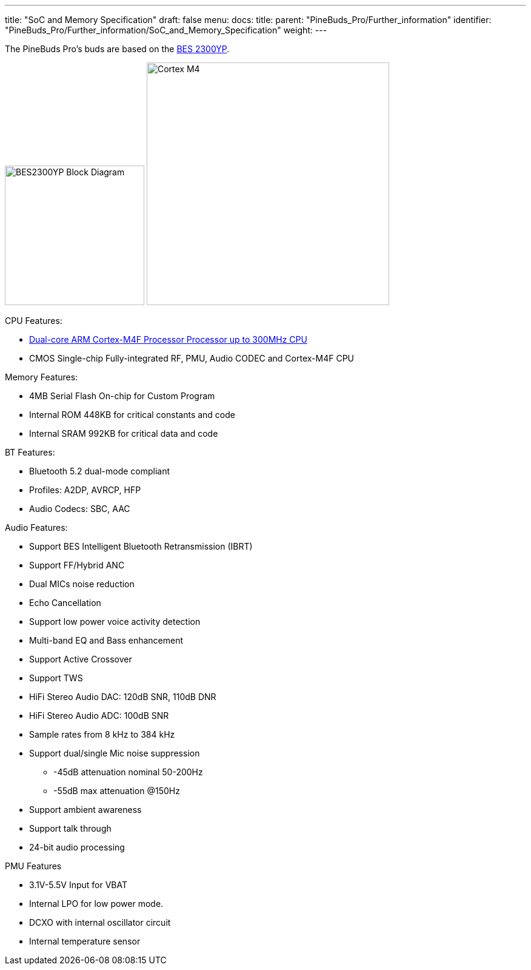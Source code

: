 ---
title: "SoC and Memory Specification"
draft: false
menu:
  docs:
    title:
    parent: "PineBuds_Pro/Further_information"
    identifier: "PineBuds_Pro/Further_information/SoC_and_Memory_Specification"
    weight: 
---

The PineBuds Pro's buds are based on the http://www.bestechnic.com/home/product/index/cate_id/6[BES 2300YP].

image:/documentation/images/BES2300YP_Block_Diagram.jpg[width=230]
image:/documentation/images/Cortex-M4.png[width=400]

CPU Features:

* https://developer.arm.com/Processors/Cortex-M4[Dual-core ARM Cortex-M4F Processor Processor up to 300MHz CPU]
* CMOS Single-chip Fully-integrated RF, PMU, Audio CODEC and Cortex-M4F CPU

Memory Features:

* 4MB Serial Flash On-chip for Custom Program
* Internal ROM 448KB for critical constants and code
* Internal SRAM 992KB for critical data and code

BT Features:

* Bluetooth 5.2 dual-mode compliant
* Profiles: A2DP, AVRCP, HFP
* Audio Codecs: SBC, AAC

Audio Features:

* Support BES Intelligent Bluetooth Retransmission (IBRT)
* Support FF/Hybrid ANC
* Dual MICs noise reduction
* Echo Cancellation
* Support low power voice activity detection
* Multi-band EQ and Bass enhancement
* Support Active Crossover
* Support TWS
* HiFi Stereo Audio DAC: 120dB SNR, 110dB DNR
* HiFi Stereo Audio ADC: 100dB SNR
* Sample rates from 8 kHz to 384 kHz
* Support dual/single Mic noise suppression
** -45dB attenuation nominal 50-200Hz
** -55dB max attenuation @150Hz
* Support ambient awareness
* Support talk through
* 24-bit audio processing

PMU Features

* 3.1V-5.5V Input for VBAT
* Internal LPO for low power mode.
* DCXO with internal oscillator circuit
* Internal temperature sensor

